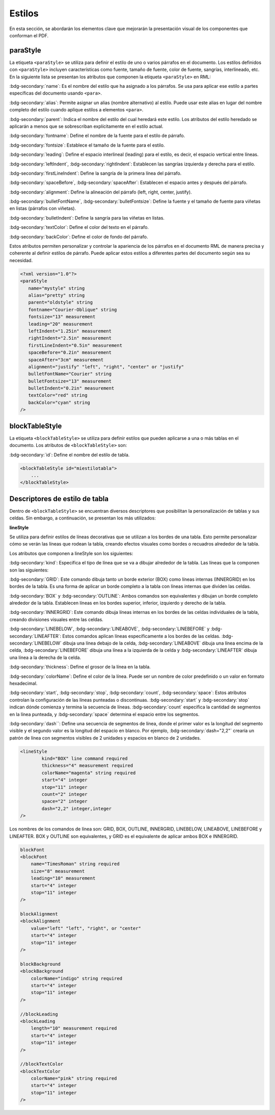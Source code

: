 =======
Estilos
=======

En esta sección, se abordarán los elementos clave que mejorarán la presentación visual de los componentes que conforman el PDF.

paraStyle
=========

La etiqueta ``<paraStyle>`` se utiliza para definir el estilo de uno o
varios párrafos en el documento. Los estilos definidos con
``<paraStyle>`` incluyen características como fuente, tamaño de fuente,
color de fuente, sangrías, interlineado, etc. En la siguiente lista se
presentan los atributos que componen la etiqueta ``<paraStyle>`` en RML:

:bdg-secondary:`name`: Es el nombre del estilo que ha asignado a los párrafos. Se usa para aplicar ese estilo a partes específicas del documento usando ``<para>``.

:bdg-secondary:`alias`: Permite asignar un alias (nombre alternativo) al estilo. Puede usar este alias en lugar del nombre completo del estilo cuando aplique estilos a elementos ``<para>``.

:bdg-secondary:`parent`: Indica el nombre del estilo del cual heredará este estilo. Los atributos del estilo heredado se aplicarán a menos que se sobrescriban explícitamente en el estilo actual.

:bdg-secondary:`fontname`: Define el nombre de la fuente para el estilo de párrafo.

:bdg-secondary:`fontsize`: Establece el tamaño de la fuente para el estilo.

:bdg-secondary:`leading`: Define el espacio interlineal (leading) para el estilo, es decir, el espacio vertical entre líneas.

:bdg-secondary:`leftIndent`, :bdg-secondary:`rightIndent`: Establecen las sangrías izquierda y derecha para el estilo.

:bdg-secondary:`firstLineIndent`: Define la sangría de la primera línea del párrafo.

:bdg-secondary:`spaceBefore`, :bdg-secondary:`spaceAfter`: Establecen el espacio antes y después del párrafo.

:bdg-secondary:`alignment`: Define la alineación del párrafo (left, right, center, justify).

:bdg-secondary:`bulletFontName`, :bdg-secondary:`bulletFontsize`: Define la fuente y el tamaño de fuente para viñetas en listas (párrafos con viñetas).

:bdg-secondary:`bulletIndent`: Define la sangría para las viñetas en listas.

:bdg-secondary:`textColor`: Define el color del texto en el párrafo.

:bdg-secondary:`backColor`: Define el color de fondo del párrafo.


Estos atributos permiten personalizar y controlar la apariencia de los
párrafos en el documento RML de manera precisa y coherente al definir
estilos de párrafo. Puede aplicar estos estilos a diferentes partes del
documento según sea su necesidad.

.. code:: xml

   <?xml version="1.0"?>
   <paraStyle
      name="mystyle" string
      alias="pretty" string
      parent="oldstyle" string
      fontname="Courier-Oblique" string
      fontsize="13" measurement
      leading="20" measurement
      leftIndent="1.25in" measurement
      rightIndent="2.5in" measurement
      firstLineIndent="0.5in" measurement
      spaceBefore="0.2in" measurement
      spaceAfter="3cm" measurement
      alignment="justify" "left", "right", "center" or "justify"
      bulletFontName="Courier" string
      bulletFontsize="13" measurement
      bulletIndent="0.2in" measurement
      textColor="red" string
      backColor="cyan" string
   />



blockTableStyle
===============

La etiqueta ``<blockTableStyle>`` se utiliza para definir estilos que pueden 
aplicarse a una o más tablas en el documento. Los atributos de ``<blockTableStyle>`` son:

:bdg-secondary:`id`: Define el nombre del estilo de tabla.

.. code:: xml

   <blockTableStyle id="miestilotabla">
       ...
   </blockTableStyle>

Descriptores de estilo de tabla
===============================

Dentro de ``<blockTableStyle>`` se encuentran diversos descriptores que
posibilitan la personalización de tablas y sus celdas. Sin embargo, a
continuación, se presentan los más utilizados:

**lineStyle**

Se utiliza para definir estilos de líneas decorativas que se utilizan a
los bordes de una tabla. Esto permite personalizar cómo se verán las
líneas que rodean la tabla, creando efectos visuales como bordes o
recuadros alrededor de la tabla.

Los atributos que componen a lineStyle son los siguientes:

:bdg-secondary:`kind`: Especifica el tipo de línea que se va a dibujar alrededor de la tabla. Las líneas que la componen son las siguientes:

:bdg-secondary:`GRID`: Este comando dibuja tanto un borde exterior (BOX) como líneas internas (INNERGRID) en los bordes de la tabla. Es una forma de aplicar un borde completo a la tabla con líneas internas que dividen las celdas.

:bdg-secondary:`BOX` y :bdg-secondary:`OUTLINE`: Ambos comandos son equivalentes y dibujan un borde completo alrededor de la tabla. Establecen líneas en los bordes superior, inferior, izquierdo y derecho de la tabla.

:bdg-secondary:`INNERGRID`: Este comando dibuja líneas internas en los bordes de las celdas individuales de la tabla, creando divisiones visuales entre las celdas.

:bdg-secondary:`LINEBELOW`, :bdg-secondary:`LINEABOVE`, :bdg-secondary:`LINEBEFORE` y :bdg-secondary:`LINEAFTER`: Estos comandos aplican líneas específicamente a los bordes de las celdas. :bdg-secondary:`LINEBELOW` dibuja una línea debajo de la celda, :bdg-secondary:`LINEABOVE` dibuja una línea encima de la celda, :bdg-secondary:`LINEBEFORE` dibuja una línea a la izquierda de la celda y :bdg-secondary:`LINEAFTER` dibuja una línea a la derecha de la celda.

:bdg-secondary:`thickness`: Define el grosor de la línea en la tabla.

:bdg-secondary:`colorName`: Define el color de la línea. Puede ser un nombre de color predefinido o un valor en formato hexadecimal.

:bdg-secondary:`start`, :bdg-secondary:`stop`, :bdg-secondary:`count`, :bdg-secondary:`space`: Estos atributos controlan la configuración de las líneas punteadas o discontinuas. :bdg-secondary:`start` y :bdg-secondary:`stop` indican dónde comienza y termina la secuencia de líneas. :bdg-secondary:`count` especifica la cantidad de segmentos en la línea punteada, y :bdg-secondary:`space` determina el espacio entre los segmentos.

:bdg-secondary:`dash``: Define una secuencia de segmentos de línea, donde el primer valor es la longitud del segmento visible y el segundo valor es la longitud del espacio en blanco. Por ejemplo, :bdg-secondary:`dash="2,2"` crearía un patrón de línea con segmentos visibles de 2 unidades y espacios en blanco de 2 unidades.


.. code:: xml

   <lineStyle
           kind="BOX" line command required
           thickness="4" measurement required
           colorName="magenta" string required
           start="4" integer
           stop="11" integer
           count="2" integer
           space="2" integer
           dash="2,2" integer,integer
   />

Los nombres de los comandos de línea son: GRID, BOX, OUTLINE, INNERGRID,
LINEBELOW, LINEABOVE, LINEBEFORE y LINEAFTER. BOX y OUTLINE son
equivalentes, y GRID es el equivalente de aplicar ambos BOX e INNERGRID.

.. code:: xml
   
   blockFont
   <blockFont
       name="TimesRoman" string required
       size="8" measurement
       leading="10" measurement
       start="4" integer
       stop="11" integer
   />

   blockAlignment
   <blockAlignment
       value="left" "left", "right", or "center"
       start="4" integer
       stop="11" integer
   />

   blockBackground
   <blockBackground
       colorName="indigo" string required
       start="4" integer
       stop="11" integer
   />

   //blockLeading
   <blockLeading
       length="10" measurement required
       start="4" integer
       stop="11" integer
   />

   //blockTextColor
   <blockTextColor
       colorName="pink" string required
       start="4" integer
       stop="11" integer
   />
